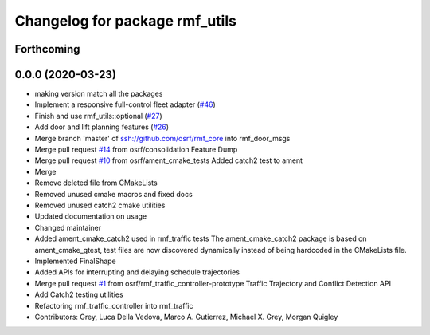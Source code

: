 ^^^^^^^^^^^^^^^^^^^^^^^^^^^^^^^
Changelog for package rmf_utils
^^^^^^^^^^^^^^^^^^^^^^^^^^^^^^^

Forthcoming
-----------

0.0.0 (2020-03-23)
------------------
* making version match all the packages
* Implement a responsive full-control fleet adapter (`#46 <https://github.com/marcoag/rmf_core/issues/46>`_)
* Finish and use rmf_utils::optional (`#27 <https://github.com/marcoag/rmf_core/issues/27>`_)
* Add door and lift planning features (`#26 <https://github.com/marcoag/rmf_core/issues/26>`_)
* Merge branch 'master' of ssh://github.com/osrf/rmf_core into rmf_door_msgs
* Merge pull request `#14 <https://github.com/marcoag/rmf_core/issues/14>`_ from osrf/consolidation
  Feature Dump
* Merge pull request `#10 <https://github.com/marcoag/rmf_core/issues/10>`_ from osrf/ament_cmake_tests
  Added catch2 test to ament
* Merge
* Remove deleted file from CMakeLists
* Removed unused cmake macros and fixed docs
* Removed unused catch2 cmake utilities
* Updated documentation on usage
* Changed maintainer
* Added ament_cmake_catch2 used in rmf_traffic tests
  The ament_cmake_catch2 package is based on ament_cmake_gtest, test files
  are now discovered dynamically instead of being hardcoded in the
  CMakeLists file.
* Implemented FinalShape
* Added APIs for interrupting and delaying schedule trajectories
* Merge pull request `#1 <https://github.com/marcoag/rmf_core/issues/1>`_ from osrf/rmf_traffic_controller-prototype
  Traffic Trajectory and Conflict Detection API
* Add Catch2 testing utilities
* Refactoring rmf_traffic_controller into rmf_traffic
* Contributors: Grey, Luca Della Vedova, Marco A. Gutierrez, Michael X. Grey, Morgan Quigley
